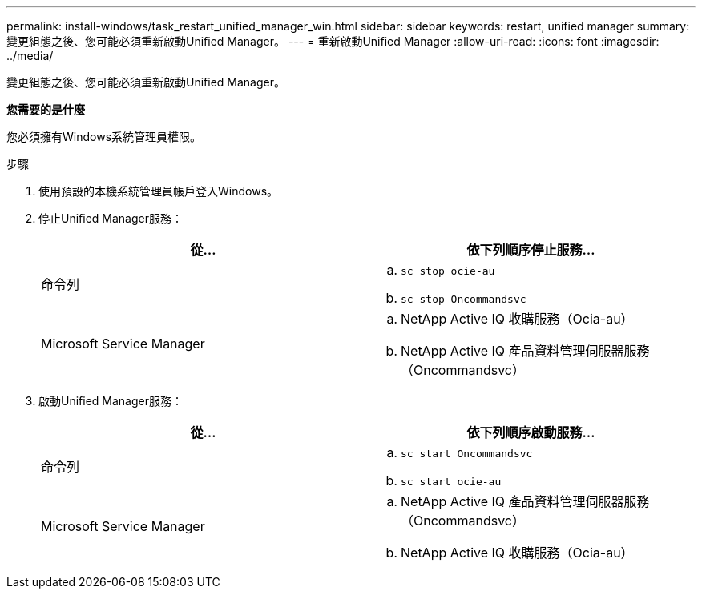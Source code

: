 ---
permalink: install-windows/task_restart_unified_manager_win.html 
sidebar: sidebar 
keywords: restart, unified manager 
summary: 變更組態之後、您可能必須重新啟動Unified Manager。 
---
= 重新啟動Unified Manager
:allow-uri-read: 
:icons: font
:imagesdir: ../media/


[role="lead"]
變更組態之後、您可能必須重新啟動Unified Manager。

*您需要的是什麼*

您必須擁有Windows系統管理員權限。

.步驟
. 使用預設的本機系統管理員帳戶登入Windows。
. 停止Unified Manager服務：
+
[cols="2*"]
|===
| 從... | 依下列順序停止服務... 


 a| 
命令列
 a| 
.. `sc stop ocie-au`
.. `sc stop Oncommandsvc`




 a| 
Microsoft Service Manager
 a| 
.. NetApp Active IQ 收購服務（Ocia-au）
.. NetApp Active IQ 產品資料管理伺服器服務（Oncommandsvc）


|===
. 啟動Unified Manager服務：
+
[cols="2*"]
|===
| 從... | 依下列順序啟動服務... 


 a| 
命令列
 a| 
.. `sc start Oncommandsvc`
.. `sc start ocie-au`




 a| 
Microsoft Service Manager
 a| 
.. NetApp Active IQ 產品資料管理伺服器服務（Oncommandsvc）
.. NetApp Active IQ 收購服務（Ocia-au）


|===


